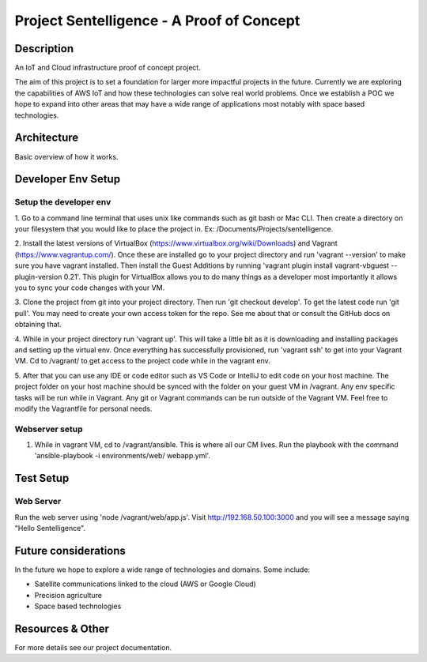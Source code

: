 ***************************************************************************
Project Sentelligence - A Proof of Concept 
***************************************************************************

Description
==========================================

An IoT and Cloud infrastructure proof of concept project.

The aim of this project is to set a foundation for larger more impactful projects in the future. Currently we are exploring the capabilities of 
AWS IoT and how these technologies can solve real world problems. Once we establish a POC we hope to expand into other areas that may have a wide range 
of applications most notably with space based technologies. 

Architecture
=============
Basic overview of how it works.

.. image:: docs/arch.png
   :width: 600

Developer Env Setup
====================

Setup the developer env
-----------------------

1. Go to a command line terminal that uses unix like commands such as git bash or Mac CLI. Then create a directory on your filesystem that you would like to place the project in. 
Ex: /Documents/Projects/sentelligence.

2. Install the latest versions of VirtualBox (https://www.virtualbox.org/wiki/Downloads) and Vagrant (https://www.vagrantup.com/). Once these are installed go to your project 
directory and run 'vagrant --version' to make sure you have vagrant installed. Then install the Guest Additions by running 'vagrant plugin install vagrant-vbguest --plugin-version 0.21'. This plugin for 
VirtualBox allows you to do many things as a developer most importantly it allows you to sync your code changes with your VM.

3. Clone the project from git into your project directory. Then run 'git checkout develop'. To get the latest code run 'git pull'. You may need 
to create your own access token for the repo. See me about that or consult the GitHub docs on obtaining that.  

4. While in your project directory run 'vagrant up'. This will take a little bit as it is downloading and installing packages and setting up the virtual env. 
Once everything has successfully provisioned, run 'vagrant ssh' to get into your Vagrant VM. Cd to /vagrant/ to get access to the project code while in the vagrant env.  

5. After that you can use any IDE or code editor such as VS Code or IntelliJ to edit code on your host machine. The project folder on your host machine should be synced with the folder
on your guest VM in /vagrant. Any env specific tasks will be run while in Vagrant. Any git or Vagrant commands can be 
run outside of the Vagrant VM. Feel free to modify the Vagrantfile for personal needs. 

Webserver setup
-------------------

1. While in vagrant VM, cd to /vagrant/ansible. This is where all our CM lives. Run the playbook with the command 'ansible-playbook -i environments/web/ webapp.yml'. 

Test Setup
======================

Web Server
--------------------------

Run the web server using 'node /vagrant/web/app.js'. Visit http://192.168.50.100:3000 and you will see a message saying "Hello Sentelligence".


Future considerations
======================

In the future we hope to explore a wide range of technologies and domains. Some include:

- Satellite communications linked to the cloud (AWS or Google Cloud)
- Precision agriculture
- Space based technologies 

Resources & Other
==================

For more details see our project documentation. 